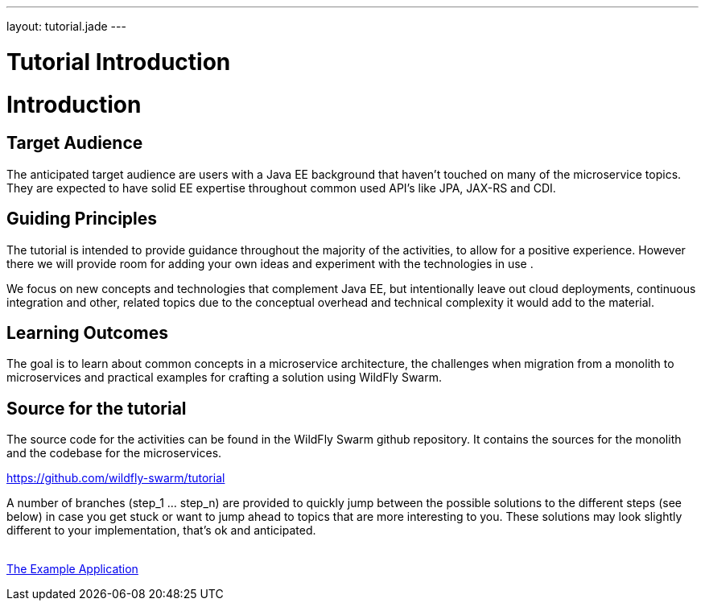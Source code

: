 ---
layout: tutorial.jade
---

= Tutorial Introduction

= Introduction

== Target Audience
The anticipated target audience are users with a Java EE background that haven't touched on many of the microservice topics. They are expected to have solid EE expertise throughout common used API’s like JPA, JAX-RS and CDI.

== Guiding Principles
The tutorial is intended to provide guidance throughout the majority of the activities,
to allow for a positive experience. However there we will provide room for adding
your own ideas and experiment with the technologies in use .

We focus on new concepts and technologies that complement Java EE, but
intentionally leave out cloud deployments, continuous integration and other,
related topics due to the conceptual overhead and technical complexity
it would add to the material.

== Learning Outcomes
The goal is to learn about common concepts in a microservice architecture,
the challenges when migration from a monolith to microservices
and practical examples for crafting a solution using WildFly Swarm.

== Source for the tutorial

The source code for the activities can be found in the WildFly Swarm github repository.
It contains the sources for the monolith and the codebase for the microservices.

https://github.com/wildfly-swarm/tutorial

A number of branches (step_1 … step_n) are provided to quickly jump between
the possible solutions to the different steps (see below) in case you get stuck or want to jump ahead to topics that are more interesting to you. These solutions
may look slightly different to your implementation, that’s ok and anticipated.

+++
<div class="row">
  <div class="col-md-6">&nbsp;</div>
  <div class="col-md-6">
  <a href="/tutorial/example-app" class="btn btn-primary">The Example Application <i class="fa fa-chevron-right" aria-hidden="true"></i></a>
  </div>
</div>
+++
